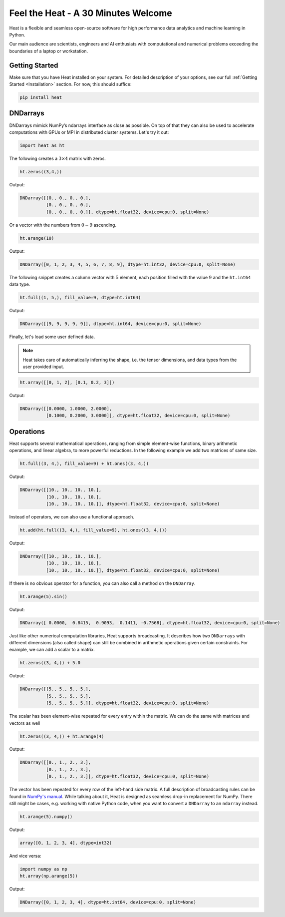 Feel the Heat - A 30 Minutes Welcome
====================================

Heat is a flexible and seamless open-source software for high performance data analytics and machine learning in Python.

Our main audience are scientists, engineers and AI enthusiats with computational and numerical problems exceeding the boundaries of a laptop or workstation.

Getting Started
---------------

Make sure that you have Heat installed on your system. For detailed description of your options, see our full :ref:`Getting Started <Installation>` section. For now, this should suffice:

.. code:: bash

    pip install heat

DNDarrays
---------

DNDarrays mimick NumPy’s ndarrays interface as close as possible. On top of that they can also be used to accelerate computations with GPUs or MPI in distributed cluster systems. Let's try it out:

.. code:: python

    import heat as ht

The following creates a :math:`3\times 4` matrix with zeros.

.. code:: python

    ht.zeros((3,4,))

Output:

.. code:: text

    DNDarray([[0., 0., 0., 0.],
              [0., 0., 0., 0.],
              [0., 0., 0., 0.]], dtype=ht.float32, device=cpu:0, split=None)


Or a vector with the numbers from :math:`0-9` ascending.

.. code:: python

    ht.arange(10)

Output:

.. code:: text

    DNDarray([0, 1, 2, 3, 4, 5, 6, 7, 8, 9], dtype=ht.int32, device=cpu:0, split=None)


The following snippet creates a column vector with :math:`5` element, each position filled with the value :math:`9` and the ``ht.int64`` data type.

.. code:: python

    ht.full((1, 5,), fill_value=9, dtype=ht.int64)

Output:

.. code:: text

    DNDarray([[9, 9, 9, 9, 9]], dtype=ht.int64, device=cpu:0, split=None)


Finally, let's load some user defined data.

.. note::

    Heat takes care of automatically inferring the shape, i.e. the tensor dimensions, and data types from the user provided input.

.. code:: python

    ht.array([[0, 1, 2], [0.1, 0.2, 3]])

Output:

.. code:: text

    DNDarray([[0.0000, 1.0000, 2.0000],
              [0.1000, 0.2000, 3.0000]], dtype=ht.float32, device=cpu:0, split=None)

Operations
----------

Heat supports several mathematical operations, ranging from simple element-wise functions, binary arithmetic operations, and linear algebra, to more powerful reductions. In the following example we add two matrices of same size.

.. code:: python

    ht.full((3, 4,), fill_value=9) + ht.ones((3, 4,))

Output:

.. code:: text

    DNDarray([[10., 10., 10., 10.],
              [10., 10., 10., 10.],
              [10., 10., 10., 10.]], dtype=ht.float32, device=cpu:0, split=None)

Instead of operators, we can also use a functional approach.

.. code:: python

    ht.add(ht.full((3, 4,), fill_value=9), ht.ones((3, 4,)))

Output:

.. code:: text

    DNDarray([[10., 10., 10., 10.],
              [10., 10., 10., 10.],
              [10., 10., 10., 10.]], dtype=ht.float32, device=cpu:0, split=None)


If there is no obvious operator for a function, you can also call a method on the ``DNDarray``.

.. code:: python

    ht.arange(5).sin()

Output:

.. code:: text

    DNDarray([ 0.0000,  0.8415,  0.9093,  0.1411, -0.7568], dtype=ht.float32, device=cpu:0, split=None)

Just like other numerical computation libraries, Heat supports broadcasting. It describes how two ``DNDarrays`` with different dimensions (also called shape) can still be combined in arithmetic operations given certain constraints. For example, we can add a scalar to a matrix.

.. code:: python

    ht.zeros((3, 4,)) + 5.0

Output:

.. code:: text

    DNDarray([[5., 5., 5., 5.],
              [5., 5., 5., 5.],
              [5., 5., 5., 5.]], dtype=ht.float32, device=cpu:0, split=None)

The scalar has been element-wise repeated for every entry within the matrix. We can do the same with matrices and vectors as well


.. code:: python

    ht.zeros((3, 4,)) + ht.arange(4)

Output:

.. code:: text

    DNDarray([[0., 1., 2., 3.],
              [0., 1., 2., 3.],
              [0., 1., 2., 3.]], dtype=ht.float32, device=cpu:0, split=None)

The vector has been repeated for every row of the left-hand side matrix. A full description of broadcasting rules can be found in `NumPy's manual <https://numpy.org/devdocs/user/theory.broadcasting.html>`_. While talking about it, Heat is designed as seamless drop-in replacement for NumPy. There still might be cases, e.g. working with native Python code, when you want to convert a ``DNDarray`` to an ``ndarray`` instead.


.. code:: python

    ht.arange(5).numpy()

Output:

.. code:: text

    array([0, 1, 2, 3, 4], dtype=int32)

And vice versa:

.. code:: python

    import numpy as np
    ht.array(np.arange(5))

Output:

.. code:: text

    DNDarray([0, 1, 2, 3, 4], dtype=ht.int64, device=cpu:0, split=None)

.. seealso::
    Read up more later on hundreds of other functions in our `API reference <autoapi/index.html>`_. Or find out about them interactively by using the ``help()`` function in your Python interpreter.
